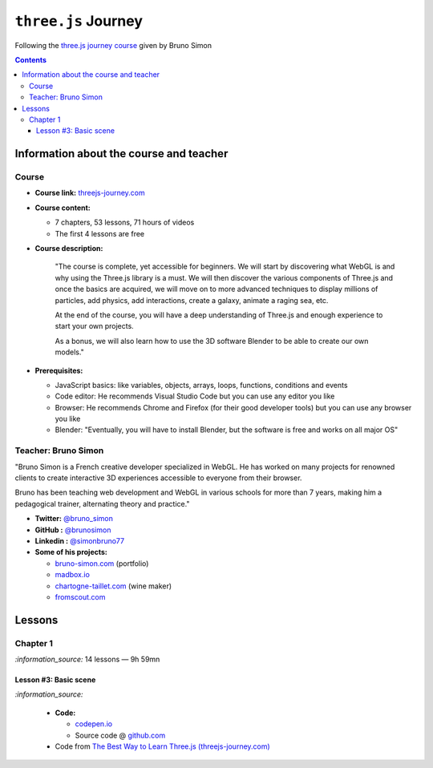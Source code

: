 ====================
``three.js`` Journey
====================
Following the `three.js journey course <https://threejs-journey.com/>`_ given by Bruno Simon

.. contents:: **Contents**
   :depth: 5
   :local:
   :backlinks: top

Information about the course and teacher
========================================
Course
------
- **Course link:** `threejs-journey.com <https://threejs-journey.com/>`_
- **Course content:**

  - 7 chapters, 53 lessons, 71 hours of videos
  - The first 4 lessons are free 
- **Course description:**

   "The course is complete, yet accessible for beginners. We will start by discovering what WebGL is and why using 
   the Three.js library is a must. We will then discover the various components of Three.js and once the basics are acquired, 
   we will move on to more advanced techniques to display millions of particles, add physics, add interactions, create a 
   galaxy, animate a raging sea, etc.
   
   At the end of the course, you will have a deep understanding of Three.js and enough experience to start your own projects.
   
   As a bonus, we will also learn how to use the 3D software Blender to be able to create our own models."
- **Prerequisites:**

  - JavaScript basics: like variables, objects, arrays, loops, functions, conditions and events
  - Code editor: He recommends Visual Studio Code but you can use any editor you like
  - Browser: He recommends Chrome and Firefox (for their good developer tools) but you can use any browser you like
  - Blender: "Eventually, you will have to install Blender, but the software is free and works on all major OS"

Teacher: Bruno Simon
--------------------
"Bruno Simon is a French creative developer specialized in WebGL. He has worked on many projects for renowned clients 
to create interactive 3D experiences accessible to everyone from their browser.

Bruno has been teaching web development and WebGL in various schools for more than 7 years, making him a pedagogical 
trainer, alternating theory and practice."

- **Twitter:** `@bruno_simon <https://twitter.com/bruno_simon>`_
- **GitHub :** `@brunosimon <https://github.com/brunosimon>`_
- **Linkedin :** `@simonbruno77 <https://www.linkedin.com/in/simonbruno77/>`_
- **Some of his projects:**

  - `bruno-simon.com <https://bruno-simon.com/>`_ (portfolio)
  - `madbox.io <https://madbox.io/>`_
  - `chartogne-taillet.com <https://chartogne-taillet.com/en>`_ (wine maker)
  - `fromscout.com <https://www.fromscout.com/>`_
    
Lessons
=======
Chapter 1
---------
`:information_source:` 14 lessons — 9h 59mn

Lesson #3: Basic scene
""""""""""""""""""""""
`:information_source:` 

 - **Code:** 
 
   - `codepen.io <https://codepen.io/raul23/pen/PodmqJZ>`_
   - Source code @ `github.com <https://github.com/raul23/threejs-journey/tree/main/code/03-basic-scene/exercise>`_
 - Code from `The Best Way to Learn Three.js (threejs-journey.com) <https://threejs-journey.com>`_
 
 
